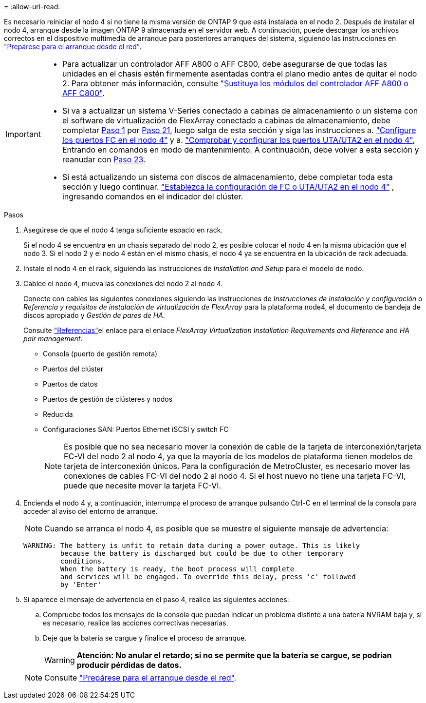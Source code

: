 = 
:allow-uri-read: 


Es necesario reiniciar el nodo 4 si no tiene la misma versión de ONTAP 9 que está instalada en el nodo 2. Después de instalar el nodo 4, arranque desde la imagen ONTAP 9 almacenada en el servidor web. A continuación, puede descargar los archivos correctos en el dispositivo multimedia de arranque para posteriores arranques del sistema, siguiendo las instrucciones en link:prepare_for_netboot.html["Prepárese para el arranque desde el red"].

[IMPORTANT]
====
* Para actualizar un controlador AFF A800 o AFF C800, debe asegurarse de que todas las unidades en el chasis estén firmemente asentadas contra el plano medio antes de quitar el nodo 2. Para obtener más información, consulte link:../upgrade-arl-auto-affa900/replace-node1-affa800.html["Sustituya los módulos del controlador AFF A800 o AFF C800"].
* Si va a actualizar un sistema V-Series conectado a cabinas de almacenamiento o un sistema con el software de virtualización de FlexArray conectado a cabinas de almacenamiento, debe completar <<auto_install4_step1,Paso 1>> por <<auto_install4_step21,Paso 21>>, luego salga de esta sección y siga las instrucciones a. link:set_fc_or_uta_uta2_config_node4.html#configure-fc-ports-on-node4["Configure los puertos FC en el nodo 4"] y a. link:set_fc_or_uta_uta2_config_node4.html#check-and-configure-utauta2-ports-on-node4["Comprobar y configurar los puertos UTA/UTA2 en el nodo 4"], Entrando en comandos en modo de mantenimiento. A continuación, debe volver a esta sección y reanudar con <<auto_install4_step23,Paso 23>>.
* Si está actualizando un sistema con discos de almacenamiento, debe completar toda esta sección y luego continuar. link:set_fc_or_uta_uta2_config_node4.html["Establezca la configuración de FC o UTA/UTA2 en el nodo 4"] , ingresando comandos en el indicador del clúster.


====
.Pasos
. [[auto_install4_step1]]Asegúrese de que el nodo 4 tenga suficiente espacio en rack.
+
Si el nodo 4 se encuentra en un chasis separado del nodo 2, es posible colocar el nodo 4 en la misma ubicación que el nodo 3. Si el nodo 2 y el nodo 4 están en el mismo chasis, el nodo 4 ya se encuentra en la ubicación de rack adecuada.

. Instale el nodo 4 en el rack, siguiendo las instrucciones de _Installation and Setup_ para el modelo de nodo.
. Cablee el nodo 4, mueva las conexiones del nodo 2 al nodo 4.
+
Conecte con cables las siguientes conexiones siguiendo las instrucciones de _Instrucciones de instalación y configuración_ o _Referencia y requisitos de instalación de virtualización de FlexArray_ para la plataforma node4, el documento de bandeja de discos apropiado y _Gestión de pares de HA_.

+
Consulte link:other_references.html["Referencias"]el enlace para el enlace _FlexArray Virtualization Installation Requirements and Reference_ and _HA pair management_.

+
** Consola (puerto de gestión remota)
** Puertos del clúster
** Puertos de datos
** Puertos de gestión de clústeres y nodos
** Reducida
** Configuraciones SAN: Puertos Ethernet iSCSI y switch FC
+

NOTE: Es posible que no sea necesario mover la conexión de cable de la tarjeta de interconexión/tarjeta FC-VI del nodo 2 al nodo 4, ya que la mayoría de los modelos de plataforma tienen modelos de tarjeta de interconexión únicos. Para la configuración de MetroCluster, es necesario mover las conexiones de cables FC-VI del nodo 2 al nodo 4. Si el host nuevo no tiene una tarjeta FC-VI, puede que necesite mover la tarjeta FC-VI.



. Encienda el nodo 4 y, a continuación, interrumpa el proceso de arranque pulsando Ctrl-C en el terminal de la consola para acceder al aviso del entorno de arranque.
+

NOTE: Cuando se arranca el nodo 4, es posible que se muestre el siguiente mensaje de advertencia:

+
....
WARNING: The battery is unfit to retain data during a power outage. This is likely
         because the battery is discharged but could be due to other temporary
         conditions.
         When the battery is ready, the boot process will complete
         and services will be engaged. To override this delay, press 'c' followed
         by 'Enter'
....
. Si aparece el mensaje de advertencia en el paso 4, realice las siguientes acciones:
+
.. Compruebe todos los mensajes de la consola que puedan indicar un problema distinto a una batería NVRAM baja y, si es necesario, realice las acciones correctivas necesarias.
.. Deje que la batería se cargue y finalice el proceso de arranque.
+

WARNING: *Atención: No anular el retardo; si no se permite que la batería se cargue, se podrían producir pérdidas de datos.*

+

NOTE: Consulte link:prepare_for_netboot.html["Prepárese para el arranque desde el red"].




